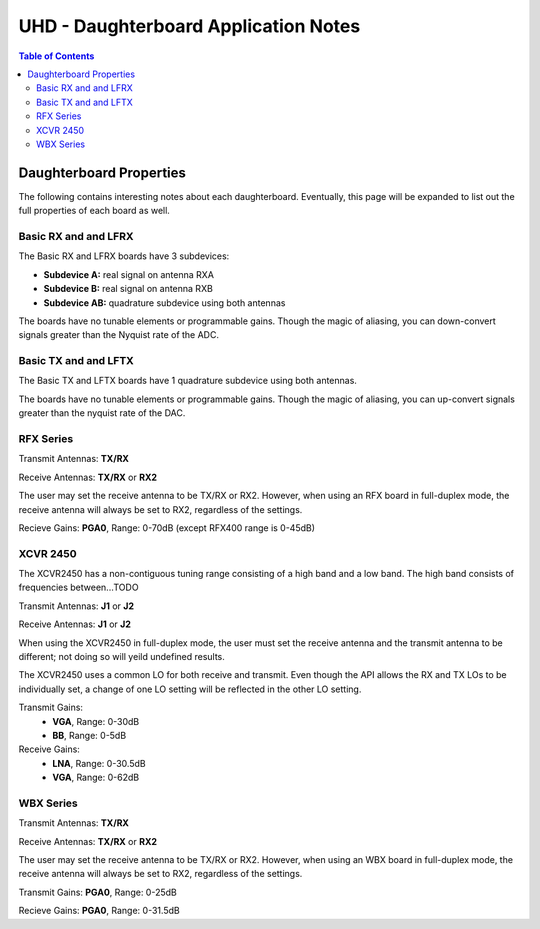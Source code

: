 ========================================================================
UHD - Daughterboard Application Notes
========================================================================

.. contents:: Table of Contents

------------------------------------------------------------------------
Daughterboard Properties
------------------------------------------------------------------------

The following contains interesting notes about each daughterboard.
Eventually, this page will be expanded to list out the full
properties of each board as well.

^^^^^^^^^^^^^^^^^^^^^^^^^^^
Basic RX and and LFRX
^^^^^^^^^^^^^^^^^^^^^^^^^^^
The Basic RX and LFRX boards have 3 subdevices:

* **Subdevice A:** real signal on antenna RXA
* **Subdevice B:** real signal on antenna RXB
* **Subdevice AB:** quadrature subdevice using both antennas

The boards have no tunable elements or programmable gains.
Though the magic of aliasing, you can down-convert signals
greater than the Nyquist rate of the ADC.

^^^^^^^^^^^^^^^^^^^^^^^^^^^
Basic TX and and LFTX
^^^^^^^^^^^^^^^^^^^^^^^^^^^
The Basic TX and LFTX boards have 1 quadrature subdevice using both antennas.

The boards have no tunable elements or programmable gains.
Though the magic of aliasing, you can up-convert signals
greater than the nyquist rate of the DAC.

^^^^^^^^^^^^^^^^^^^^^^^^^^^
RFX Series
^^^^^^^^^^^^^^^^^^^^^^^^^^^
Transmit Antennas: **TX/RX**

Receive Antennas: **TX/RX** or **RX2**

The user may set the receive antenna to be TX/RX or RX2.
However, when using an RFX board in full-duplex mode,
the receive antenna will always be set to RX2, regardless of the settings.

Recieve Gains: **PGA0**, Range: 0-70dB (except RFX400 range is 0-45dB)

^^^^^^^^^^^^^^^^^^^^^^^^^^^
XCVR 2450
^^^^^^^^^^^^^^^^^^^^^^^^^^^
The XCVR2450 has a non-contiguous tuning range consisting of a high band and a low band.
The high band consists of frequencies between...TODO

Transmit Antennas: **J1** or **J2**

Receive Antennas: **J1** or **J2**

When using the XCVR2450 in full-duplex mode,
the user must set the receive antenna and the transmit antenna to be different;
not doing so will yeild undefined results.

The XCVR2450 uses a common LO for both receive and transmit.
Even though the API allows the RX and TX LOs to be individually set,
a change of one LO setting will be reflected in the other LO setting.

Transmit Gains:
 * **VGA**, Range: 0-30dB
 * **BB**, Range: 0-5dB

Receive Gains:
 * **LNA**, Range: 0-30.5dB
 * **VGA**, Range: 0-62dB

^^^^^^^^^^^^^^^^^^^^^^^^^^^
WBX Series
^^^^^^^^^^^^^^^^^^^^^^^^^^^
Transmit Antennas: **TX/RX**

Receive Antennas: **TX/RX** or **RX2**

The user may set the receive antenna to be TX/RX or RX2.
However, when using an WBX board in full-duplex mode,
the receive antenna will always be set to RX2, regardless of the settings.

Transmit Gains: **PGA0**, Range: 0-25dB

Recieve Gains: **PGA0**, Range: 0-31.5dB
